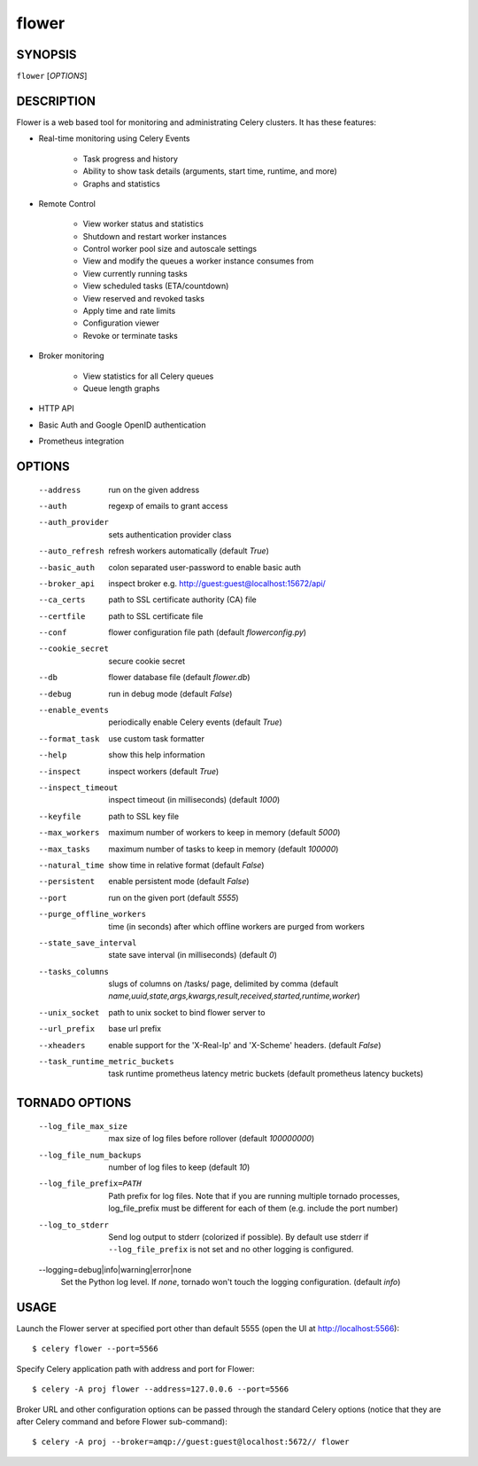 ========
 flower
========

SYNOPSIS
========

``flower`` [*OPTIONS*]

DESCRIPTION
===========

Flower is a web based tool for monitoring and administrating Celery clusters.
It has these features:

- Real-time monitoring using Celery Events

    - Task progress and history
    - Ability to show task details (arguments, start time, runtime, and more)
    - Graphs and statistics

- Remote Control

    - View worker status and statistics
    - Shutdown and restart worker instances
    - Control worker pool size and autoscale settings
    - View and modify the queues a worker instance consumes from
    - View currently running tasks
    - View scheduled tasks (ETA/countdown)
    - View reserved and revoked tasks
    - Apply time and rate limits
    - Configuration viewer
    - Revoke or terminate tasks

- Broker monitoring

    - View statistics for all Celery queues
    - Queue length graphs

- HTTP API
- Basic Auth and Google OpenID authentication
- Prometheus integration


OPTIONS
=======

  --address                        run on the given address
  --auth                           regexp  of emails to grant access
  --auth_provider                  sets authentication provider class
  --auto_refresh                   refresh workers automatically (default *True*)
  --basic_auth                     colon separated user-password to enable
                                   basic auth
  --broker_api                     inspect broker e.g.
                                   http://guest:guest@localhost:15672/api/
  --ca_certs                       path to SSL certificate authority (CA) file
  --certfile                       path to SSL certificate file
  --conf                           flower configuration file path (default *flowerconfig.py*)
  --cookie_secret                  secure cookie secret
  --db                             flower database file (default *flower.db*)
  --debug                          run in debug mode (default *False*)
  --enable_events                  periodically enable Celery events (default *True*)
  --format_task                    use custom task formatter
  --help                           show this help information
  --inspect                        inspect workers (default *True*)
  --inspect_timeout                inspect timeout (in milliseconds) (default
                                   *1000*)
  --keyfile                        path to SSL key file
  --max_workers                     maximum number of workers to keep in memory
                                   (default *5000*)
  --max_tasks                      maximum number of tasks to keep in memory
                                   (default *100000*)
  --natural_time                   show time in relative format (default *False*)
  --persistent                     enable persistent mode (default *False*)
  --port                           run on the given port (default *5555*)
  --purge_offline_workers          time (in seconds) after which offline workers are purged
                                   from workers
  --state_save_interval            state save interval (in milliseconds) (default *0*)
  --tasks_columns                  slugs of columns on /tasks/ page, delimited by comma
                                   (default *name,uuid,state,args,kwargs,result,received,started,runtime,worker*)
  --unix_socket                    path to unix socket to bind flower server to
  --url_prefix                     base url prefix
  --xheaders                       enable support for the 'X-Real-Ip' and
                                   'X-Scheme' headers. (default *False*)
  --task_runtime_metric_buckets    task runtime prometheus latency metric buckets (default prometheus latency buckets)

TORNADO OPTIONS
===============

  --log_file_max_size              max size of log files before rollover
                                   (default *100000000*)
  --log_file_num_backups           number of log files to keep (default *10*)
  --log_file_prefix=PATH           Path prefix for log files. Note that if you
                                   are running multiple tornado processes,
                                   log_file_prefix must be different for each
                                   of them (e.g. include the port number)
  --log_to_stderr                  Send log output to stderr (colorized if
                                   possible). By default use stderr if
                                   ``--log_file_prefix`` is not set and no other
                                   logging is configured.
  --logging=debug|info|warning|error|none
                                   Set the Python log level. If *none*, tornado
                                   won't touch the logging configuration.
                                   (default *info*)

USAGE
=====

Launch the Flower server at specified port other than default 5555 (open the UI at http://localhost:5566): ::

    $ celery flower --port=5566

Specify Celery application path with address and port for Flower: ::

    $ celery -A proj flower --address=127.0.0.6 --port=5566

Broker URL and other configuration options can be passed through the standard Celery options (notice that they are after
Celery command and before Flower sub-command): ::

    $ celery -A proj --broker=amqp://guest:guest@localhost:5672// flower
